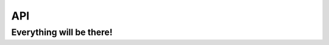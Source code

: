 API
===

Everything will be there!
-------------------------

.. autosummary::

   maxsubseqsum.kadane
